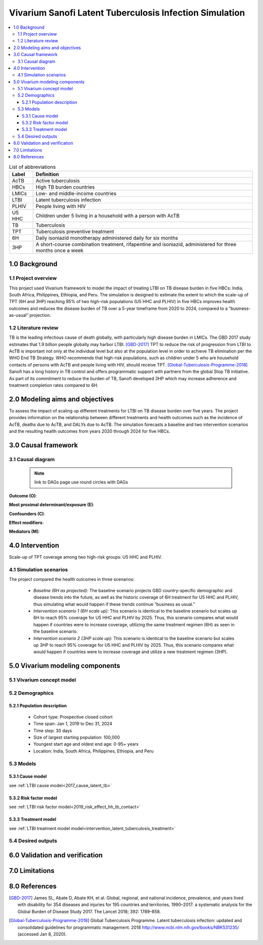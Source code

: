 .. role:: underline
    :class: underline


..
  Section title decorators for this document:

  ==============
  Document Title
  ==============

  Section Level 1 (#.0)
  +++++++++++++++++++++
  
  Section Level 2 (#.#)
  ---------------------

  Section Level 3 (#.#.#)
  ~~~~~~~~~~~~~~~~~~~~~~~

  Section Level 4
  ^^^^^^^^^^^^^^^

  Section Level 5
  '''''''''''''''

  The depth of each section level is determined by the order in which each
  decorator is encountered below. If you need an even deeper section level, just
  choose a new decorator symbol from the list here:
  https://docutils.sourceforge.io/docs/ref/rst/restructuredtext.html#sections
  And then add it to the list of decorators above.


.. _latent_tuberculosis_infection_concept_model:

========================================================
Vivarium Sanofi Latent Tuberculosis Infection Simulation
========================================================

.. contents::
  :local:

.. list-table:: List of abbreviations
   :header-rows: 1

   * - Label
     - Definition
   * - AcTB
     - Active tuberculosis
   * - HBCs
     - High TB burden countries
   * - LMICs
     - Low- and middle-income countries
   * - LTBI
     - Latent tuberculosis infection
   * - PLHIV
     - People living with HIV
   * - U5 HHC
     - Children under 5 living in a household with a person with AcTB
   * - TB
     - Tuberculosis
   * - TPT
     - Tuberculosis preventive treatment
   * - 6H
     - Daily isoniazid monotherapy administered daily for six months
   * - 3HP
     - A short-course combination treatment, rifapentine and 
       isoniazid, administered for three months once a week

.. _ltbi1.0:

1.0 Background
++++++++++++++

.. _ltbi1.1:

1.1 Project overview
--------------------
This project used Vivarium framework to model the impact of treating LTBI on TB 
disease burden in five HBCs: India, South Africa, Philippines, Ethiopia, and 
Peru. The simulation is designed to estimate the extent to which the scale-up 
of TPT (6H and 3HP) reaching 95% of two high-risk populations (U5 HHC and PLHIV) 
in five HBCs improves health outcomes and reduces the disease burden of TB over 
a 5-year timeframe from 2020 to 2024, compared to a “business-as-usual” projection.

.. _ltbi1.2:

1.2 Literature review
---------------------
TB is the leading infectious cause of death globally, with particularly high 
disease burden in LMICs. The GBD 2017 study estimates that 1.9 billion people 
globally may harbor LTBI. [GBD-2017]_ TPT to reduce the risk of progression from 
LTBI to AcTB is important not only at the individual level but also at the population 
level in order to achieve TB elimination per the WHO End TB Strategy. WHO recommends 
that high-risk populations, such as children under 5 who are household contacts 
of persons with AcTB and people living with HIV, should receive TPT. [Global-Tuberculosis-Programme-2018]_ 
Sanofi has a long history in TB control and offers programmatic support with 
partners from the global Stop TB initiative. As part of its commitment to reduce 
the burden of TB, Sanofi developed 3HP which may increase adherence and treatment 
completion rates compared to 6H.


.. _ltbi2.0:

2.0 Modeling aims and objectives
++++++++++++++++++++++++++++++++
To assess the impact of scaling up different treatments for LTBI on TB disease 
burden over five years. The project provides information on the relationship 
between different treatments and health outcomes such as the incidence of AcTB, 
deaths due to AcTB, and DALYs due to AcTB. The simulation forecasts a baseline 
and two intervention scenarios and the resulting health outcomes from years 2020 
through 2024 for five HBCs.


.. _ltbi3.0:

3.0 Causal framework
++++++++++++++++++++

.. _ltbi3.1:

3.1 Causal diagram
------------------
 
 .. note::
    link to DAGs page
    use round circles with DAGs

**Outcome (O)**:


**Most proximal determinant/exposure (E)**:
  

**Confounders (C)**:


**Effect modifiers**:


**Mediators (M)**:


.. _ltbi4.0:

4.0 Intervention
++++++++++++++++
Scale-up of TPT coverage among two high-risk groups: U5 HHC and PLHIV.

.. _ltbi4.1:

4.1 Simulation scenarios
------------------------
The project compared the health outcomes in three scenarios:

 - *Baseline (6H as projected):* The baseline scenario projects GBD country-specific 
   demographic and disease trends into the future, as well as the historic coverage 
   of 6H treatment for U5 HHC and PLHIV, thus simulating what would happen if 
   these trends continue “business as usual.”

 - *Intervention scenario 1 (6H scale up):* This scenario is identical to the baseline 
   scenario but scales up 6H to reach 95% coverage for U5 HHC and PLHIV by 2025. 
   Thus, this scenario compares what would happen if countries were to increase 
   coverage, utilizing the same treatment regimen (6H) as seen in the baseline scenario.

 - *Intervention scenario 2 (3HP scale up):* This scenario is identical to the baseline 
   scenario but scales up 3HP to reach 95% coverage for U5 HHC and PLHIV by 2025. 
   Thus, this scenario compares what would happen if countries were to increase 
   coverage and utilize a new treatment regimen (3HP).

.. todo::

 Add treatment coverage scale up table for three simulation scenarios


.. _ltbi5.0:

5.0 Vivarium modeling components
++++++++++++++++++++++++++++++++

.. _ltbi5.1:

5.1 Vivarium concept model 
--------------------------

.. image:: ltbi_concept_model_diagram.svg

.. _ltbi5.2:

5.2 Demographics
----------------

.. _ltbi5.2.1:

5.2.1 Population description
~~~~~~~~~~~~~~~~~~~~~~~~~~~~
 - Cohort type: Prospective closed cohort
 - Time span: Jan 1, 2019 to Dec 31, 2024
 - Time step: 30 days
 - Size of largest starting population: 100,000
 - Youngest start age and oldest end age: 0-95+ years
 - Location: India, South Africa, Philippines, Ethiopia, and Peru

.. _ltbi5.3:

5.3 Models
----------

.. _ltbi5.3.1:

5.3.1 Cause model
~~~~~~~~~~~~~~~~~
see :ref:`LTBI cause model<2017_cause_latent_tb>`

.. _ltbi5.3.2:

5.3.2 Risk factor model
~~~~~~~~~~~~~~~~~~~~~~~
see :ref:`LTBI risk factor model<2019_risk_effect_hh_tb_contact>`

.. _ltbi5.3.3:

5.3.3 Treatment model
~~~~~~~~~~~~~~~~~~~~~
see :ref:`LTBI treatment model model<intervention_latent_tuberculosis_treatment>`

.. _ltbi5.4:

5.4 Desired outputs
-------------------

.. todo::

 Add output metadata table


.. _ltbi6.0:

6.0 Validation and verification
+++++++++++++++++++++++++++++++

.. todo::

 Add V&V strategy


.. _ltbi7.0:

7.0 Limitations
+++++++++++++++

.. todo::

 Add model assumptions and limitations


.. _ltbi8.0:

8.0 References
++++++++++++++

.. [GBD-2017]
   James SL, Abate D, Abate KH, et al. Global, regional, and national incidence, 
   prevalence, and years lived with disability for 354 diseases and injuries for 
   195 countries and territories, 1990–2017: a systematic analysis for the Global 
   Burden of Disease Study 2017. The Lancet 2018; 392: 1789–858.
.. [Global-Tuberculosis-Programme-2018]
   Global Tuberculosis Programme. Latent tuberculosis infection: updated and 
   consolidated guidelines for programmatic management. 2018 
   http://www.ncbi.nlm.nih.gov/books/NBK531235/ (accessed Jan 8, 2020).

